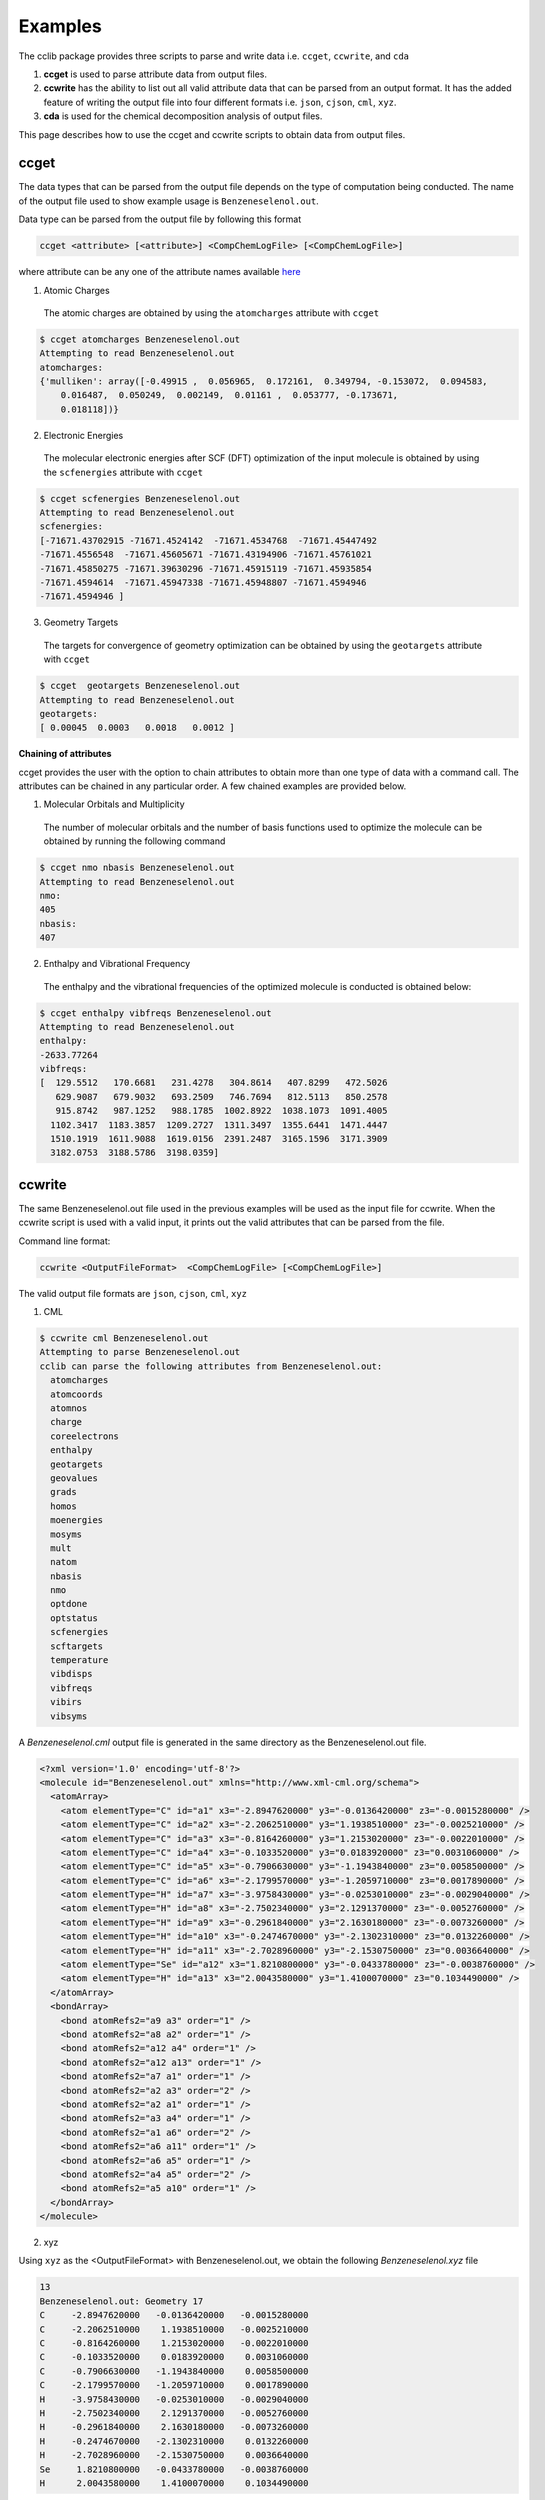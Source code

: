 Examples
========

The cclib package provides three scripts to parse and write data i.e. ``ccget``, ``ccwrite``, and ``cda``

1. **ccget** is used to parse attribute data from output files.
2. **ccwrite** has the ability to list out all valid attribute data that can be parsed from an output format. It has the added feature of writing the output file into four different formats i.e. ``json``, ``cjson``, ``cml``, ``xyz``.
3. **cda** is used for the chemical decomposition analysis of output files.

This page describes how to use the ccget and ccwrite scripts to obtain data from output files.

ccget
-----

The data types that can be parsed from the output file depends on the type of computation being conducted. The name of the output file used to show example usage is ``Benzeneselenol.out``.

Data type can be parsed from the output file by following this format

.. code-block:: bash

    ccget <attribute> [<attribute>] <CompChemLogFile> [<CompChemLogFile>]

where attribute can be any one of the attribute names available `here`_

.. _`here`: data_dev.html

1. Atomic Charges
  The atomic charges are obtained by using the ``atomcharges`` attribute with ``ccget``

.. code-block:: bash

    $ ccget atomcharges Benzeneselenol.out
    Attempting to read Benzeneselenol.out
    atomcharges:
    {'mulliken': array([-0.49915 ,  0.056965,  0.172161,  0.349794, -0.153072,  0.094583,
        0.016487,  0.050249,  0.002149,  0.01161 ,  0.053777, -0.173671,
        0.018118])}

2. Electronic Energies
  The molecular electronic energies after SCF (DFT) optimization of the input molecule is obtained by using the ``scfenergies`` attribute with ``ccget``

.. code-block:: bash

    $ ccget scfenergies Benzeneselenol.out
    Attempting to read Benzeneselenol.out
    scfenergies:
    [-71671.43702915 -71671.4524142  -71671.4534768  -71671.45447492
    -71671.4556548  -71671.45605671 -71671.43194906 -71671.45761021
    -71671.45850275 -71671.39630296 -71671.45915119 -71671.45935854
    -71671.4594614  -71671.45947338 -71671.45948807 -71671.4594946
    -71671.4594946 ]


3. Geometry Targets
  The targets for convergence of geometry optimization can be obtained by using the ``geotargets`` attribute with ``ccget``

.. code-block:: bash

    $ ccget  geotargets Benzeneselenol.out
    Attempting to read Benzeneselenol.out
    geotargets:
    [ 0.00045  0.0003   0.0018   0.0012 ]

**Chaining of attributes**

ccget provides the user with the option to chain attributes to obtain more than one type of data with a command call. The attributes can be chained in any particular order. A few chained examples are provided below.

1. Molecular Orbitals and Multiplicity
  The number of molecular orbitals and the number of basis functions used to optimize the molecule can be obtained by running the following command

.. code-block:: bash

    $ ccget nmo nbasis Benzeneselenol.out
    Attempting to read Benzeneselenol.out
    nmo:
    405
    nbasis:
    407

2. Enthalpy and Vibrational Frequency
  The enthalpy and the vibrational frequencies of the optimized molecule is conducted is obtained below:

.. code-block:: bash

    $ ccget enthalpy vibfreqs Benzeneselenol.out
    Attempting to read Benzeneselenol.out
    enthalpy:
    -2633.77264
    vibfreqs:
    [  129.5512   170.6681   231.4278   304.8614   407.8299   472.5026
       629.9087   679.9032   693.2509   746.7694   812.5113   850.2578
       915.8742   987.1252   988.1785  1002.8922  1038.1073  1091.4005
      1102.3417  1183.3857  1209.2727  1311.3497  1355.6441  1471.4447
      1510.1919  1611.9088  1619.0156  2391.2487  3165.1596  3171.3909
      3182.0753  3188.5786  3198.0359]

ccwrite
-------

The same Benzeneselenol.out file used in the previous examples will be used as the input file for ccwrite. When the ccwrite script is used with a valid input, it prints out the valid attributes that can be parsed from the file.

Command line format:

.. code-block:: bash

    ccwrite <OutputFileFormat>  <CompChemLogFile> [<CompChemLogFile>]

The valid output file formats are ``json``, ``cjson``, ``cml``, ``xyz``

1. CML

.. code-block:: bash

    $ ccwrite cml Benzeneselenol.out
    Attempting to parse Benzeneselenol.out
    cclib can parse the following attributes from Benzeneselenol.out:
      atomcharges
      atomcoords
      atomnos
      charge
      coreelectrons
      enthalpy
      geotargets
      geovalues
      grads
      homos
      moenergies
      mosyms
      mult
      natom
      nbasis
      nmo
      optdone
      optstatus
      scfenergies
      scftargets
      temperature
      vibdisps
      vibfreqs
      vibirs
      vibsyms

A *Benzeneselenol.cml* output file is generated in the same directory as the Benzeneselenol.out file.

.. code-block:: bash

    <?xml version='1.0' encoding='utf-8'?>
    <molecule id="Benzeneselenol.out" xmlns="http://www.xml-cml.org/schema">
      <atomArray>
        <atom elementType="C" id="a1" x3="-2.8947620000" y3="-0.0136420000" z3="-0.0015280000" />
        <atom elementType="C" id="a2" x3="-2.2062510000" y3="1.1938510000" z3="-0.0025210000" />
        <atom elementType="C" id="a3" x3="-0.8164260000" y3="1.2153020000" z3="-0.0022010000" />
        <atom elementType="C" id="a4" x3="-0.1033520000" y3="0.0183920000" z3="0.0031060000" />
        <atom elementType="C" id="a5" x3="-0.7906630000" y3="-1.1943840000" z3="0.0058500000" />
        <atom elementType="C" id="a6" x3="-2.1799570000" y3="-1.2059710000" z3="0.0017890000" />
        <atom elementType="H" id="a7" x3="-3.9758430000" y3="-0.0253010000" z3="-0.0029040000" />
        <atom elementType="H" id="a8" x3="-2.7502340000" y3="2.1291370000" z3="-0.0052760000" />
        <atom elementType="H" id="a9" x3="-0.2961840000" y3="2.1630180000" z3="-0.0073260000" />
        <atom elementType="H" id="a10" x3="-0.2474670000" y3="-2.1302310000" z3="0.0132260000" />
        <atom elementType="H" id="a11" x3="-2.7028960000" y3="-2.1530750000" z3="0.0036640000" />
        <atom elementType="Se" id="a12" x3="1.8210800000" y3="-0.0433780000" z3="-0.0038760000" />
        <atom elementType="H" id="a13" x3="2.0043580000" y3="1.4100070000" z3="0.1034490000" />
      </atomArray>
      <bondArray>
        <bond atomRefs2="a9 a3" order="1" />
        <bond atomRefs2="a8 a2" order="1" />
        <bond atomRefs2="a12 a4" order="1" />
        <bond atomRefs2="a12 a13" order="1" />
        <bond atomRefs2="a7 a1" order="1" />
        <bond atomRefs2="a2 a3" order="2" />
        <bond atomRefs2="a2 a1" order="1" />
        <bond atomRefs2="a3 a4" order="1" />
        <bond atomRefs2="a1 a6" order="2" />
        <bond atomRefs2="a6 a11" order="1" />
        <bond atomRefs2="a6 a5" order="1" />
        <bond atomRefs2="a4 a5" order="2" />
        <bond atomRefs2="a5 a10" order="1" />
      </bondArray>
    </molecule>

2. xyz

Using ``xyz`` as the <OutputFileFormat> with Benzeneselenol.out, we obtain the following *Benzeneselenol.xyz* file

.. code-block:: bash

    13
    Benzeneselenol.out: Geometry 17
    C     -2.8947620000   -0.0136420000   -0.0015280000
    C     -2.2062510000    1.1938510000   -0.0025210000
    C     -0.8164260000    1.2153020000   -0.0022010000
    C     -0.1033520000    0.0183920000    0.0031060000
    C     -0.7906630000   -1.1943840000    0.0058500000
    C     -2.1799570000   -1.2059710000    0.0017890000
    H     -3.9758430000   -0.0253010000   -0.0029040000
    H     -2.7502340000    2.1291370000   -0.0052760000
    H     -0.2961840000    2.1630180000   -0.0073260000
    H     -0.2474670000   -2.1302310000    0.0132260000
    H     -2.7028960000   -2.1530750000    0.0036640000
    Se     1.8210800000   -0.0433780000   -0.0038760000
    H      2.0043580000    1.4100070000    0.1034490000
